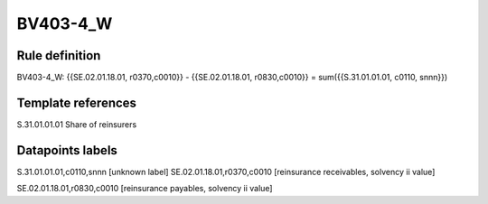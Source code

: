 =========
BV403-4_W
=========

Rule definition
---------------

BV403-4_W: {{SE.02.01.18.01, r0370,c0010}} - {{SE.02.01.18.01, r0830,c0010}} = sum({{S.31.01.01.01, c0110, snnn}})


Template references
-------------------

S.31.01.01.01 Share of reinsurers


Datapoints labels
-----------------

S.31.01.01.01,c0110,snnn [unknown label]
SE.02.01.18.01,r0370,c0010 [reinsurance receivables, solvency ii value]

SE.02.01.18.01,r0830,c0010 [reinsurance payables, solvency ii value]



